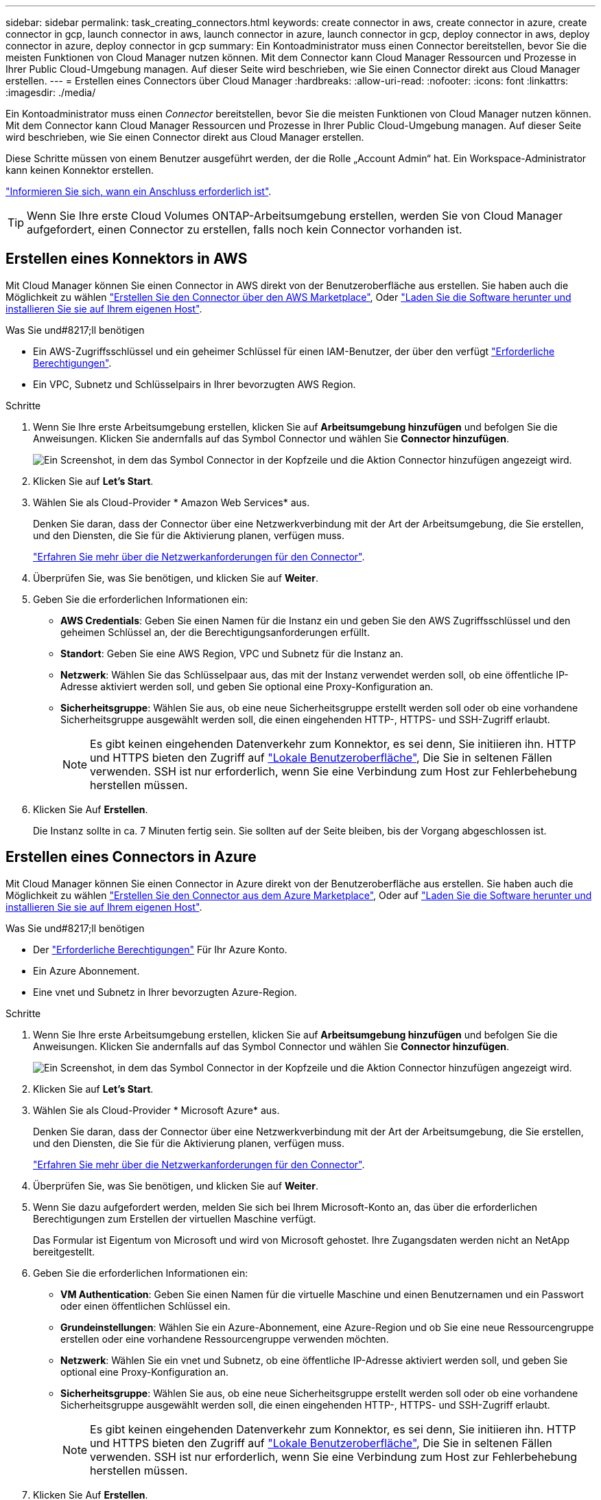 ---
sidebar: sidebar 
permalink: task_creating_connectors.html 
keywords: create connector in aws, create connector in azure, create connector in gcp, launch connector in aws, launch connector in azure, launch connector in gcp, deploy connector in aws, deploy connector in azure, deploy connector in gcp 
summary: Ein Kontoadministrator muss einen Connector bereitstellen, bevor Sie die meisten Funktionen von Cloud Manager nutzen können. Mit dem Connector kann Cloud Manager Ressourcen und Prozesse in Ihrer Public Cloud-Umgebung managen. Auf dieser Seite wird beschrieben, wie Sie einen Connector direkt aus Cloud Manager erstellen. 
---
= Erstellen eines Connectors über Cloud Manager
:hardbreaks:
:allow-uri-read: 
:nofooter: 
:icons: font
:linkattrs: 
:imagesdir: ./media/


[role="lead"]
Ein Kontoadministrator muss einen _Connector_ bereitstellen, bevor Sie die meisten Funktionen von Cloud Manager nutzen können. Mit dem Connector kann Cloud Manager Ressourcen und Prozesse in Ihrer Public Cloud-Umgebung managen. Auf dieser Seite wird beschrieben, wie Sie einen Connector direkt aus Cloud Manager erstellen.

Diese Schritte müssen von einem Benutzer ausgeführt werden, der die Rolle „Account Admin“ hat. Ein Workspace-Administrator kann keinen Konnektor erstellen.

link:concept_connectors.html["Informieren Sie sich, wann ein Anschluss erforderlich ist"].


TIP: Wenn Sie Ihre erste Cloud Volumes ONTAP-Arbeitsumgebung erstellen, werden Sie von Cloud Manager aufgefordert, einen Connector zu erstellen, falls noch kein Connector vorhanden ist.



== Erstellen eines Konnektors in AWS

Mit Cloud Manager können Sie einen Connector in AWS direkt von der Benutzeroberfläche aus erstellen. Sie haben auch die Möglichkeit zu wählen link:task_launching_aws_mktp.html["Erstellen Sie den Connector über den AWS Marketplace"], Oder link:task_installing_linux.html["Laden Sie die Software herunter und installieren Sie sie auf Ihrem eigenen Host"].

.Was Sie und#8217;ll benötigen
* Ein AWS-Zugriffsschlüssel und ein geheimer Schlüssel für einen IAM-Benutzer, der über den verfügt https://mysupport.netapp.com/site/info/cloud-manager-policies["Erforderliche Berechtigungen"^].
* Ein VPC, Subnetz und Schlüsselpairs in Ihrer bevorzugten AWS Region.


.Schritte
. Wenn Sie Ihre erste Arbeitsumgebung erstellen, klicken Sie auf *Arbeitsumgebung hinzufügen* und befolgen Sie die Anweisungen. Klicken Sie andernfalls auf das Symbol Connector und wählen Sie *Connector hinzufügen*.
+
image:screenshot_connector_add.gif["Ein Screenshot, in dem das Symbol Connector in der Kopfzeile und die Aktion Connector hinzufügen angezeigt wird."]

. Klicken Sie auf *Let's Start*.
. Wählen Sie als Cloud-Provider * Amazon Web Services* aus.
+
Denken Sie daran, dass der Connector über eine Netzwerkverbindung mit der Art der Arbeitsumgebung, die Sie erstellen, und den Diensten, die Sie für die Aktivierung planen, verfügen muss.

+
link:reference_networking_cloud_manager.html["Erfahren Sie mehr über die Netzwerkanforderungen für den Connector"].

. Überprüfen Sie, was Sie benötigen, und klicken Sie auf *Weiter*.
. Geben Sie die erforderlichen Informationen ein:
+
** *AWS Credentials*: Geben Sie einen Namen für die Instanz ein und geben Sie den AWS Zugriffsschlüssel und den geheimen Schlüssel an, der die Berechtigungsanforderungen erfüllt.
** *Standort*: Geben Sie eine AWS Region, VPC und Subnetz für die Instanz an.
** *Netzwerk*: Wählen Sie das Schlüsselpaar aus, das mit der Instanz verwendet werden soll, ob eine öffentliche IP-Adresse aktiviert werden soll, und geben Sie optional eine Proxy-Konfiguration an.
** *Sicherheitsgruppe*: Wählen Sie aus, ob eine neue Sicherheitsgruppe erstellt werden soll oder ob eine vorhandene Sicherheitsgruppe ausgewählt werden soll, die einen eingehenden HTTP-, HTTPS- und SSH-Zugriff erlaubt.
+

NOTE: Es gibt keinen eingehenden Datenverkehr zum Konnektor, es sei denn, Sie initiieren ihn. HTTP und HTTPS bieten den Zugriff auf link:concept_connectors.html#the-local-user-interface["Lokale Benutzeroberfläche"], Die Sie in seltenen Fällen verwenden. SSH ist nur erforderlich, wenn Sie eine Verbindung zum Host zur Fehlerbehebung herstellen müssen.



. Klicken Sie Auf *Erstellen*.
+
Die Instanz sollte in ca. 7 Minuten fertig sein. Sie sollten auf der Seite bleiben, bis der Vorgang abgeschlossen ist.





== Erstellen eines Connectors in Azure

Mit Cloud Manager können Sie einen Connector in Azure direkt von der Benutzeroberfläche aus erstellen. Sie haben auch die Möglichkeit zu wählen link:task_launching_azure_mktp.html["Erstellen Sie den Connector aus dem Azure Marketplace"], Oder auf link:task_installing_linux.html["Laden Sie die Software herunter und installieren Sie sie auf Ihrem eigenen Host"].

.Was Sie und#8217;ll benötigen
* Der https://mysupport.netapp.com/site/info/cloud-manager-policies["Erforderliche Berechtigungen"^] Für Ihr Azure Konto.
* Ein Azure Abonnement.
* Eine vnet und Subnetz in Ihrer bevorzugten Azure-Region.


.Schritte
. Wenn Sie Ihre erste Arbeitsumgebung erstellen, klicken Sie auf *Arbeitsumgebung hinzufügen* und befolgen Sie die Anweisungen. Klicken Sie andernfalls auf das Symbol Connector und wählen Sie *Connector hinzufügen*.
+
image:screenshot_connector_add.gif["Ein Screenshot, in dem das Symbol Connector in der Kopfzeile und die Aktion Connector hinzufügen angezeigt wird."]

. Klicken Sie auf *Let's Start*.
. Wählen Sie als Cloud-Provider * Microsoft Azure* aus.
+
Denken Sie daran, dass der Connector über eine Netzwerkverbindung mit der Art der Arbeitsumgebung, die Sie erstellen, und den Diensten, die Sie für die Aktivierung planen, verfügen muss.

+
link:reference_networking_cloud_manager.html["Erfahren Sie mehr über die Netzwerkanforderungen für den Connector"].

. Überprüfen Sie, was Sie benötigen, und klicken Sie auf *Weiter*.
. Wenn Sie dazu aufgefordert werden, melden Sie sich bei Ihrem Microsoft-Konto an, das über die erforderlichen Berechtigungen zum Erstellen der virtuellen Maschine verfügt.
+
Das Formular ist Eigentum von Microsoft und wird von Microsoft gehostet. Ihre Zugangsdaten werden nicht an NetApp bereitgestellt.

. Geben Sie die erforderlichen Informationen ein:
+
** *VM Authentication*: Geben Sie einen Namen für die virtuelle Maschine und einen Benutzernamen und ein Passwort oder einen öffentlichen Schlüssel ein.
** *Grundeinstellungen*: Wählen Sie ein Azure-Abonnement, eine Azure-Region und ob Sie eine neue Ressourcengruppe erstellen oder eine vorhandene Ressourcengruppe verwenden möchten.
** *Netzwerk*: Wählen Sie ein vnet und Subnetz, ob eine öffentliche IP-Adresse aktiviert werden soll, und geben Sie optional eine Proxy-Konfiguration an.
** *Sicherheitsgruppe*: Wählen Sie aus, ob eine neue Sicherheitsgruppe erstellt werden soll oder ob eine vorhandene Sicherheitsgruppe ausgewählt werden soll, die einen eingehenden HTTP-, HTTPS- und SSH-Zugriff erlaubt.
+

NOTE: Es gibt keinen eingehenden Datenverkehr zum Konnektor, es sei denn, Sie initiieren ihn. HTTP und HTTPS bieten den Zugriff auf link:concept_connectors.html#the-local-user-interface["Lokale Benutzeroberfläche"], Die Sie in seltenen Fällen verwenden. SSH ist nur erforderlich, wenn Sie eine Verbindung zum Host zur Fehlerbehebung herstellen müssen.



. Klicken Sie Auf *Erstellen*.
+
Die Virtual Machine sollte in ca. 7 Minuten einsatzbereit sein. Sie sollten auf der Seite bleiben, bis der Vorgang abgeschlossen ist.





== Erstellen eines Konnektors in GCP

Mit Cloud Manager können Sie einen Connector in GCP direkt von der Benutzeroberfläche aus erstellen. Sie haben auch die Möglichkeit zu wählen link:task_installing_linux.html["Laden Sie die Software herunter und installieren Sie sie auf Ihrem eigenen Host"].

.Was Sie und#8217;ll benötigen
* Der https://mysupport.netapp.com/site/info/cloud-manager-policies["Erforderliche Berechtigungen"^] Für Ihren Google Cloud-Account.
* Ein Google Cloud-Projekt.
* Ein Servicekonto mit den erforderlichen Berechtigungen zum Erstellen und Verwalten von Cloud Volumes ONTAP.
* Ein VPC und Subnetz in Ihrer bevorzugten Google Cloud-Region.


.Schritte
. Wenn Sie Ihre erste Arbeitsumgebung erstellen, klicken Sie auf *Arbeitsumgebung hinzufügen* und befolgen Sie die Anweisungen. Klicken Sie andernfalls auf das Symbol Connector und wählen Sie *Connector hinzufügen*.
+
image:screenshot_connector_add.gif["Ein Screenshot, in dem das Symbol Connector in der Kopfzeile und die Aktion Connector hinzufügen angezeigt wird."]

. Klicken Sie auf *Let's Start*.
. Wählen Sie *Google Cloud Platform* als Cloud-Provider.
+
Denken Sie daran, dass der Connector über eine Netzwerkverbindung mit der Art der Arbeitsumgebung, die Sie erstellen, und den Diensten, die Sie für die Aktivierung planen, verfügen muss.

+
link:reference_networking_cloud_manager.html["Erfahren Sie mehr über die Netzwerkanforderungen für den Connector"].

. Überprüfen Sie, was Sie benötigen, und klicken Sie auf *Weiter*.
. Wenn Sie dazu aufgefordert werden, melden Sie sich bei Ihrem Google-Konto an, das über die erforderlichen Berechtigungen zum Erstellen der virtuellen Maschineninstanz verfügen sollte.
+
Das Formular ist Eigentum und wird von Google gehostet. Ihre Zugangsdaten werden nicht an NetApp bereitgestellt.

. Geben Sie die erforderlichen Informationen ein:
+
** *Grundeinstellungen*: Geben Sie einen Namen für die virtuelle Maschineninstanz ein und geben Sie ein Projekt- und Servicekonto an, das über die erforderlichen Berechtigungen verfügt.
** *Ort*: Geben Sie eine Region, Zone, VPC und Subnetz für die Instanz an.
** *Netzwerk*: Wählen Sie, ob eine öffentliche IP-Adresse aktiviert werden soll und geben Sie optional eine Proxy-Konfiguration an.
** *Firewall-Richtlinie*: Wählen Sie, ob Sie eine neue Firewall-Richtlinie erstellen oder eine vorhandene Firewall-Richtlinie auswählen möchten, die einen eingehenden HTTP-, HTTPS- und SSH-Zugriff erlaubt.
+

NOTE: Es gibt keinen eingehenden Datenverkehr zum Konnektor, es sei denn, Sie initiieren ihn. HTTP und HTTPS bieten den Zugriff auf link:concept_connectors.html#the-local-user-interface["Lokale Benutzeroberfläche"], Die Sie in seltenen Fällen verwenden. SSH ist nur erforderlich, wenn Sie eine Verbindung zum Host zur Fehlerbehebung herstellen müssen.



. Klicken Sie Auf *Erstellen*.
+
Die Instanz sollte in ca. 7 Minuten fertig sein. Sie sollten auf der Seite bleiben, bis der Vorgang abgeschlossen ist.


